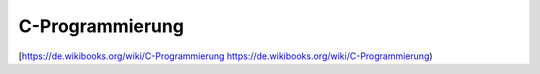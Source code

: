 C-Programmierung
===================================

[https://de.wikibooks.org/wiki/C-Programmierung https://de.wikibooks.org/wiki/C-Programmierung)